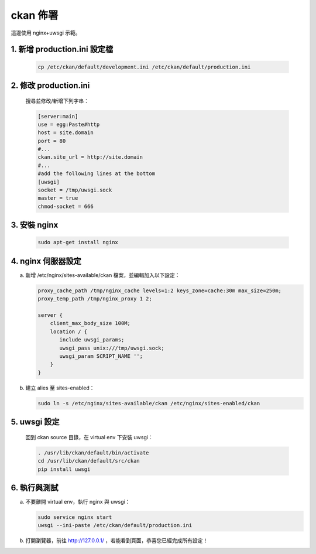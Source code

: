 ckan 佈署
========================================

這邊使用 nginx+uwsgi 示範。

1. 新增 production.ini 設定檔
--------------------------------
   .. code-block:: bash

      cp /etc/ckan/default/development.ini /etc/ckan/default/production.ini

2. 修改 production.ini
------------------------
   搜尋並修改/新增下列字串：

   .. code-block:: python

      [server:main]
      use = egg:Paste#http
      host = site.domain
      port = 80
      #...
      ckan.site_url = http://site.domain
      #...
      #add the following lines at the bottom
      [uwsgi]
      socket = /tmp/uwsgi.sock
      master = true
      chmod-socket = 666

3. 安裝 nginx
----------------
   .. code-block:: bash

      sudo apt-get install nginx

4. nginx 伺服器設定
----------------------
a. 新增 /etc/nginx/sites-available/ckan 檔案，並編輯加入以下設定：

   .. code-block:: php

      proxy_cache_path /tmp/nginx_cache levels=1:2 keys_zone=cache:30m max_size=250m;
      proxy_temp_path /tmp/nginx_proxy 1 2;

      server {
          client_max_body_size 100M;
          location / {
             include uwsgi_params;
             uwsgi_pass unix:///tmp/uwsgi.sock;
             uwsgi_param SCRIPT_NAME '';
          }
      }

b. 建立 alies 至 sites-enabled：

   .. code-block:: bash

      sudo ln -s /etc/nginx/sites-available/ckan /etc/nginx/sites-enabled/ckan

5. uwsgi 設定
----------------
   回到 ckan source 目錄，在 virtual env 下安裝 uwsgi：

   .. code-block:: bash

      . /usr/lib/ckan/default/bin/activate
      cd /usr/lib/ckan/default/src/ckan
      pip install uwsgi

6. 執行與測試
-------------------------
a. 不要離開 virtual env，執行 nginx 與 uwsgi：

   .. code-block:: bash

      sudo service nginx start
      uwsgi --ini-paste /etc/ckan/default/production.ini

b. 打開瀏覽器，前往 http://127.0.0.1/ ，若能看到頁面，恭喜您已經完成所有設定！
